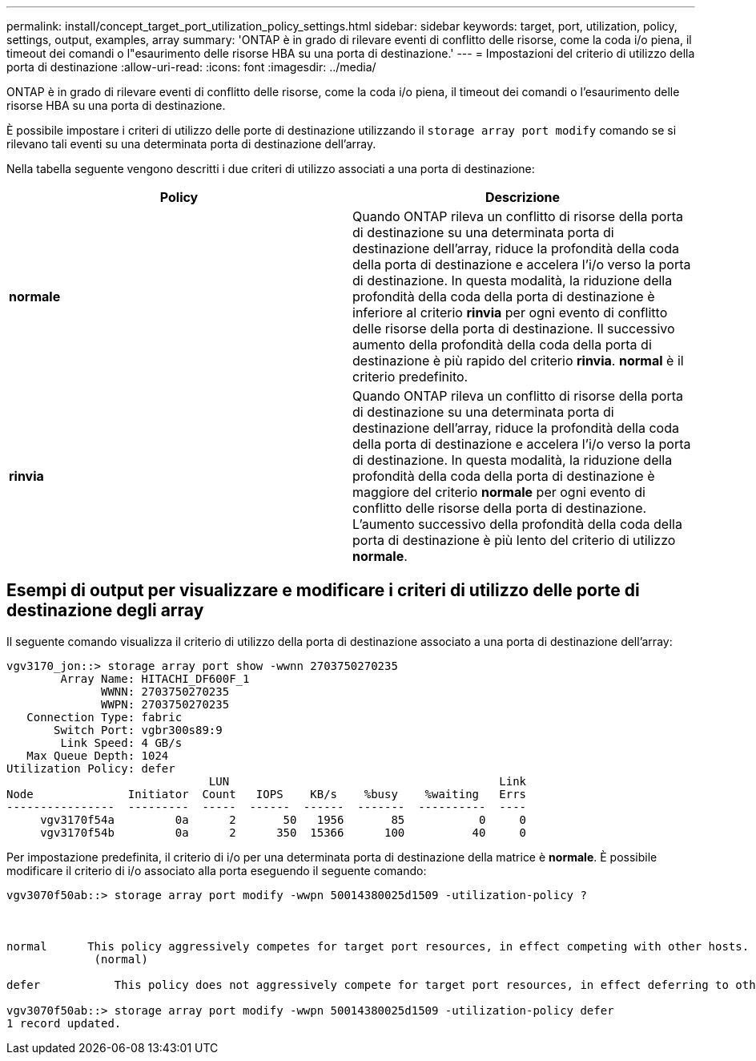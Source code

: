 ---
permalink: install/concept_target_port_utilization_policy_settings.html 
sidebar: sidebar 
keywords: target, port, utilization, policy, settings, output, examples, array 
summary: 'ONTAP è in grado di rilevare eventi di conflitto delle risorse, come la coda i/o piena, il timeout dei comandi o l"esaurimento delle risorse HBA su una porta di destinazione.' 
---
= Impostazioni del criterio di utilizzo della porta di destinazione
:allow-uri-read: 
:icons: font
:imagesdir: ../media/


[role="lead"]
ONTAP è in grado di rilevare eventi di conflitto delle risorse, come la coda i/o piena, il timeout dei comandi o l'esaurimento delle risorse HBA su una porta di destinazione.

È possibile impostare i criteri di utilizzo delle porte di destinazione utilizzando il `storage array port modify` comando se si rilevano tali eventi su una determinata porta di destinazione dell'array.

Nella tabella seguente vengono descritti i due criteri di utilizzo associati a una porta di destinazione:

|===
| Policy | Descrizione 


 a| 
*normale*
 a| 
Quando ONTAP rileva un conflitto di risorse della porta di destinazione su una determinata porta di destinazione dell'array, riduce la profondità della coda della porta di destinazione e accelera l'i/o verso la porta di destinazione. In questa modalità, la riduzione della profondità della coda della porta di destinazione è inferiore al criterio *rinvia* per ogni evento di conflitto delle risorse della porta di destinazione. Il successivo aumento della profondità della coda della porta di destinazione è più rapido del criterio *rinvia*. *normal* è il criterio predefinito.



 a| 
*rinvia*
 a| 
Quando ONTAP rileva un conflitto di risorse della porta di destinazione su una determinata porta di destinazione dell'array, riduce la profondità della coda della porta di destinazione e accelera l'i/o verso la porta di destinazione. In questa modalità, la riduzione della profondità della coda della porta di destinazione è maggiore del criterio *normale* per ogni evento di conflitto delle risorse della porta di destinazione. L'aumento successivo della profondità della coda della porta di destinazione è più lento del criterio di utilizzo *normale*.

|===


== Esempi di output per visualizzare e modificare i criteri di utilizzo delle porte di destinazione degli array

Il seguente comando visualizza il criterio di utilizzo della porta di destinazione associato a una porta di destinazione dell'array:

[listing]
----
vgv3170_jon::> storage array port show -wwnn 2703750270235
        Array Name: HITACHI_DF600F_1
              WWNN: 2703750270235
              WWPN: 2703750270235
   Connection Type: fabric
       Switch Port: vgbr300s89:9
        Link Speed: 4 GB/s
   Max Queue Depth: 1024
Utilization Policy: defer
                              LUN                                        Link
Node              Initiator  Count   IOPS    KB/s    %busy    %waiting   Errs
----------------  ---------  -----  ------  ------  -------  ----------  ----
     vgv3170f54a         0a      2       50   1956       85           0     0
     vgv3170f54b         0a      2      350  15366      100          40     0
----
Per impostazione predefinita, il criterio di i/o per una determinata porta di destinazione della matrice è *normale*. È possibile modificare il criterio di i/o associato alla porta eseguendo il seguente comando:

[listing]
----
vgv3070f50ab::> storage array port modify -wwpn 50014380025d1509 -utilization-policy ?



normal      This policy aggressively competes for target port resources, in effect competing with other hosts.
             (normal)

defer      	This policy does not aggressively compete for target port resources, in effect deferring to other hosts.

vgv3070f50ab::> storage array port modify -wwpn 50014380025d1509 -utilization-policy defer
1 record updated.
----